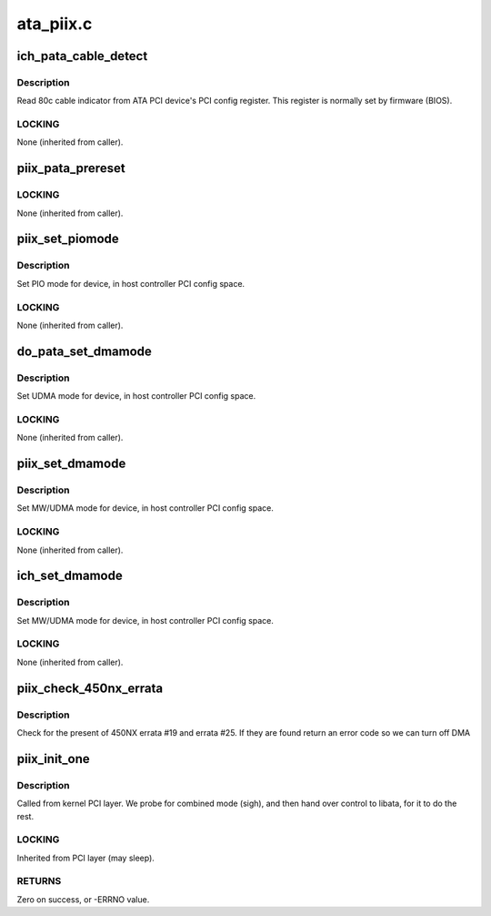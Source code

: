 .. -*- coding: utf-8; mode: rst -*-

==========
ata_piix.c
==========


.. _`ich_pata_cable_detect`:

ich_pata_cable_detect
=====================

.. c:function:: int ich_pata_cable_detect (struct ata_port *ap)

    Probe host controller cable detect info

    :param struct ata_port \*ap:
        Port for which cable detect info is desired



.. _`ich_pata_cable_detect.description`:

Description
-----------

Read 80c cable indicator from ATA PCI device's PCI config
register.  This register is normally set by firmware (BIOS).



.. _`ich_pata_cable_detect.locking`:

LOCKING
-------

None (inherited from caller).



.. _`piix_pata_prereset`:

piix_pata_prereset
==================

.. c:function:: int piix_pata_prereset (struct ata_link *link, unsigned long deadline)

    prereset for PATA host controller

    :param struct ata_link \*link:
        Target link

    :param unsigned long deadline:
        deadline jiffies for the operation



.. _`piix_pata_prereset.locking`:

LOCKING
-------

None (inherited from caller).



.. _`piix_set_piomode`:

piix_set_piomode
================

.. c:function:: void piix_set_piomode (struct ata_port *ap, struct ata_device *adev)

    Initialize host controller PATA PIO timings

    :param struct ata_port \*ap:
        Port whose timings we are configuring

    :param struct ata_device \*adev:
        Drive in question



.. _`piix_set_piomode.description`:

Description
-----------

Set PIO mode for device, in host controller PCI config space.



.. _`piix_set_piomode.locking`:

LOCKING
-------

None (inherited from caller).



.. _`do_pata_set_dmamode`:

do_pata_set_dmamode
===================

.. c:function:: void do_pata_set_dmamode (struct ata_port *ap, struct ata_device *adev, int isich)

    Initialize host controller PATA PIO timings

    :param struct ata_port \*ap:
        Port whose timings we are configuring

    :param struct ata_device \*adev:
        Drive in question

    :param int isich:
        set if the chip is an ICH device



.. _`do_pata_set_dmamode.description`:

Description
-----------

Set UDMA mode for device, in host controller PCI config space.



.. _`do_pata_set_dmamode.locking`:

LOCKING
-------

None (inherited from caller).



.. _`piix_set_dmamode`:

piix_set_dmamode
================

.. c:function:: void piix_set_dmamode (struct ata_port *ap, struct ata_device *adev)

    Initialize host controller PATA DMA timings

    :param struct ata_port \*ap:
        Port whose timings we are configuring

    :param struct ata_device \*adev:
        um



.. _`piix_set_dmamode.description`:

Description
-----------

Set MW/UDMA mode for device, in host controller PCI config space.



.. _`piix_set_dmamode.locking`:

LOCKING
-------

None (inherited from caller).



.. _`ich_set_dmamode`:

ich_set_dmamode
===============

.. c:function:: void ich_set_dmamode (struct ata_port *ap, struct ata_device *adev)

    Initialize host controller PATA DMA timings

    :param struct ata_port \*ap:
        Port whose timings we are configuring

    :param struct ata_device \*adev:
        um



.. _`ich_set_dmamode.description`:

Description
-----------

Set MW/UDMA mode for device, in host controller PCI config space.



.. _`ich_set_dmamode.locking`:

LOCKING
-------

None (inherited from caller).



.. _`piix_check_450nx_errata`:

piix_check_450nx_errata
=======================

.. c:function:: int piix_check_450nx_errata (struct pci_dev *ata_dev)

    Check for problem 450NX setup

    :param struct pci_dev \*ata_dev:
        the PCI device to check



.. _`piix_check_450nx_errata.description`:

Description
-----------

Check for the present of 450NX errata #19 and errata #25. If
they are found return an error code so we can turn off DMA



.. _`piix_init_one`:

piix_init_one
=============

.. c:function:: int piix_init_one (struct pci_dev *pdev, const struct pci_device_id *ent)

    Register PIIX ATA PCI device with kernel services

    :param struct pci_dev \*pdev:
        PCI device to register

    :param const struct pci_device_id \*ent:
        Entry in piix_pci_tbl matching with ``pdev``



.. _`piix_init_one.description`:

Description
-----------

Called from kernel PCI layer.  We probe for combined mode (sigh),
and then hand over control to libata, for it to do the rest.



.. _`piix_init_one.locking`:

LOCKING
-------

Inherited from PCI layer (may sleep).



.. _`piix_init_one.returns`:

RETURNS
-------

Zero on success, or -ERRNO value.

